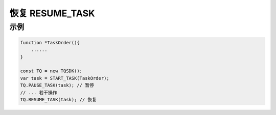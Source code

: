 .. _api_resume_task:

恢复 RESUME_TASK
==============================

.. js:function:: RESUME_TASK(task)

    恢复运行一个被暂停的任务

   :param object task: task 对象
   :returns: null

示例
----------------------------------

.. code-block:: javascript

    function *TaskOrder(){
        ......
    }

    const TQ = new TQSDK();
    var task = START_TASK(TaskOrder);
    TQ.PAUSE_TASK(task); // 暂停
    // ... 若干操作
    TQ.RESUME_TASK(task); // 恢复
